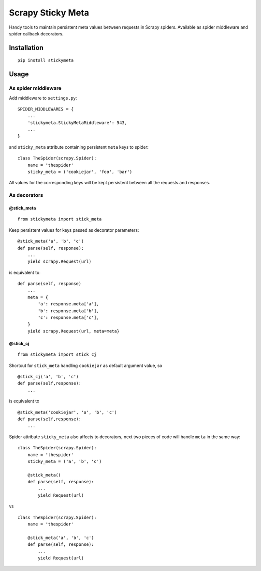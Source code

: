 Scrapy Sticky Meta
==================

Handy tools to maintain persistent meta values between requests in
Scrapy spiders. Available as spider middleware and spider callback
decorators.

Installation
------------

::

    pip install stickymeta

Usage
-----

As spider middleware
^^^^^^^^^^^^^^^^^^^^

Add middleware to ``settings.py``:

::

    SPIDER_MIDDLEWARES = {
        ...
        'stickymeta.StickyMetaMiddleware': 543,
        ...
    }

and ``sticky_meta`` attribute containing persistent ``meta`` keys to
spider:

::

    class TheSpider(scrapy.Spider):
        name = 'thespider'
        sticky_meta = ('cookiejar', 'foo', 'bar')

All values for the corresponding keys will be kept persistent between
all the requests and responses.

As decorators
^^^^^^^^^^^^^

@stick\_meta
''''''''''''

::

    from stickymeta import stick_meta

Keep persistent values for keys passed as decorator parameters:

::

    @stick_meta('a', 'b', 'c')
    def parse(self, response):
        ...
        yield scrapy.Request(url)


is equivalent to:

::

    def parse(self, response)
        ...
        meta = {
            'a': response.meta['a'],
            'b': response.meta['b'],
            'c': response.meta['c'],
        }
        yield scrapy.Request(url, meta=meta}


@stick\_cj
''''''''''

::

    from stickymeta import stick_cj

Shortcut for ``stick_meta`` handling ``cookiejar`` as default argument
value, so

::

    @stick_cj('a', 'b', 'c')
    def parse(self,response):
        ...


is equivalent to

::

    @stick_meta('cookiejar', 'a', 'b', 'c')
    def parse(self,response):
        ...


Spider attribute ``sticky_meta`` also affects to decorators, next two
pieces of code will handle ``meta`` in the same way:

::

    class TheSpider(scrapy.Spider):
        name = 'thespider'
        sticky_meta = ('a', 'b', 'c')

        @stick_meta()
        def parse(self, response):
            ...
            yield Request(url)


vs

::

    class TheSpider(scrapy.Spider):
        name = 'thespider'

        @stick_meta('a', 'b', 'c')
        def parse(self, response):
            ...
            yield Request(url)



